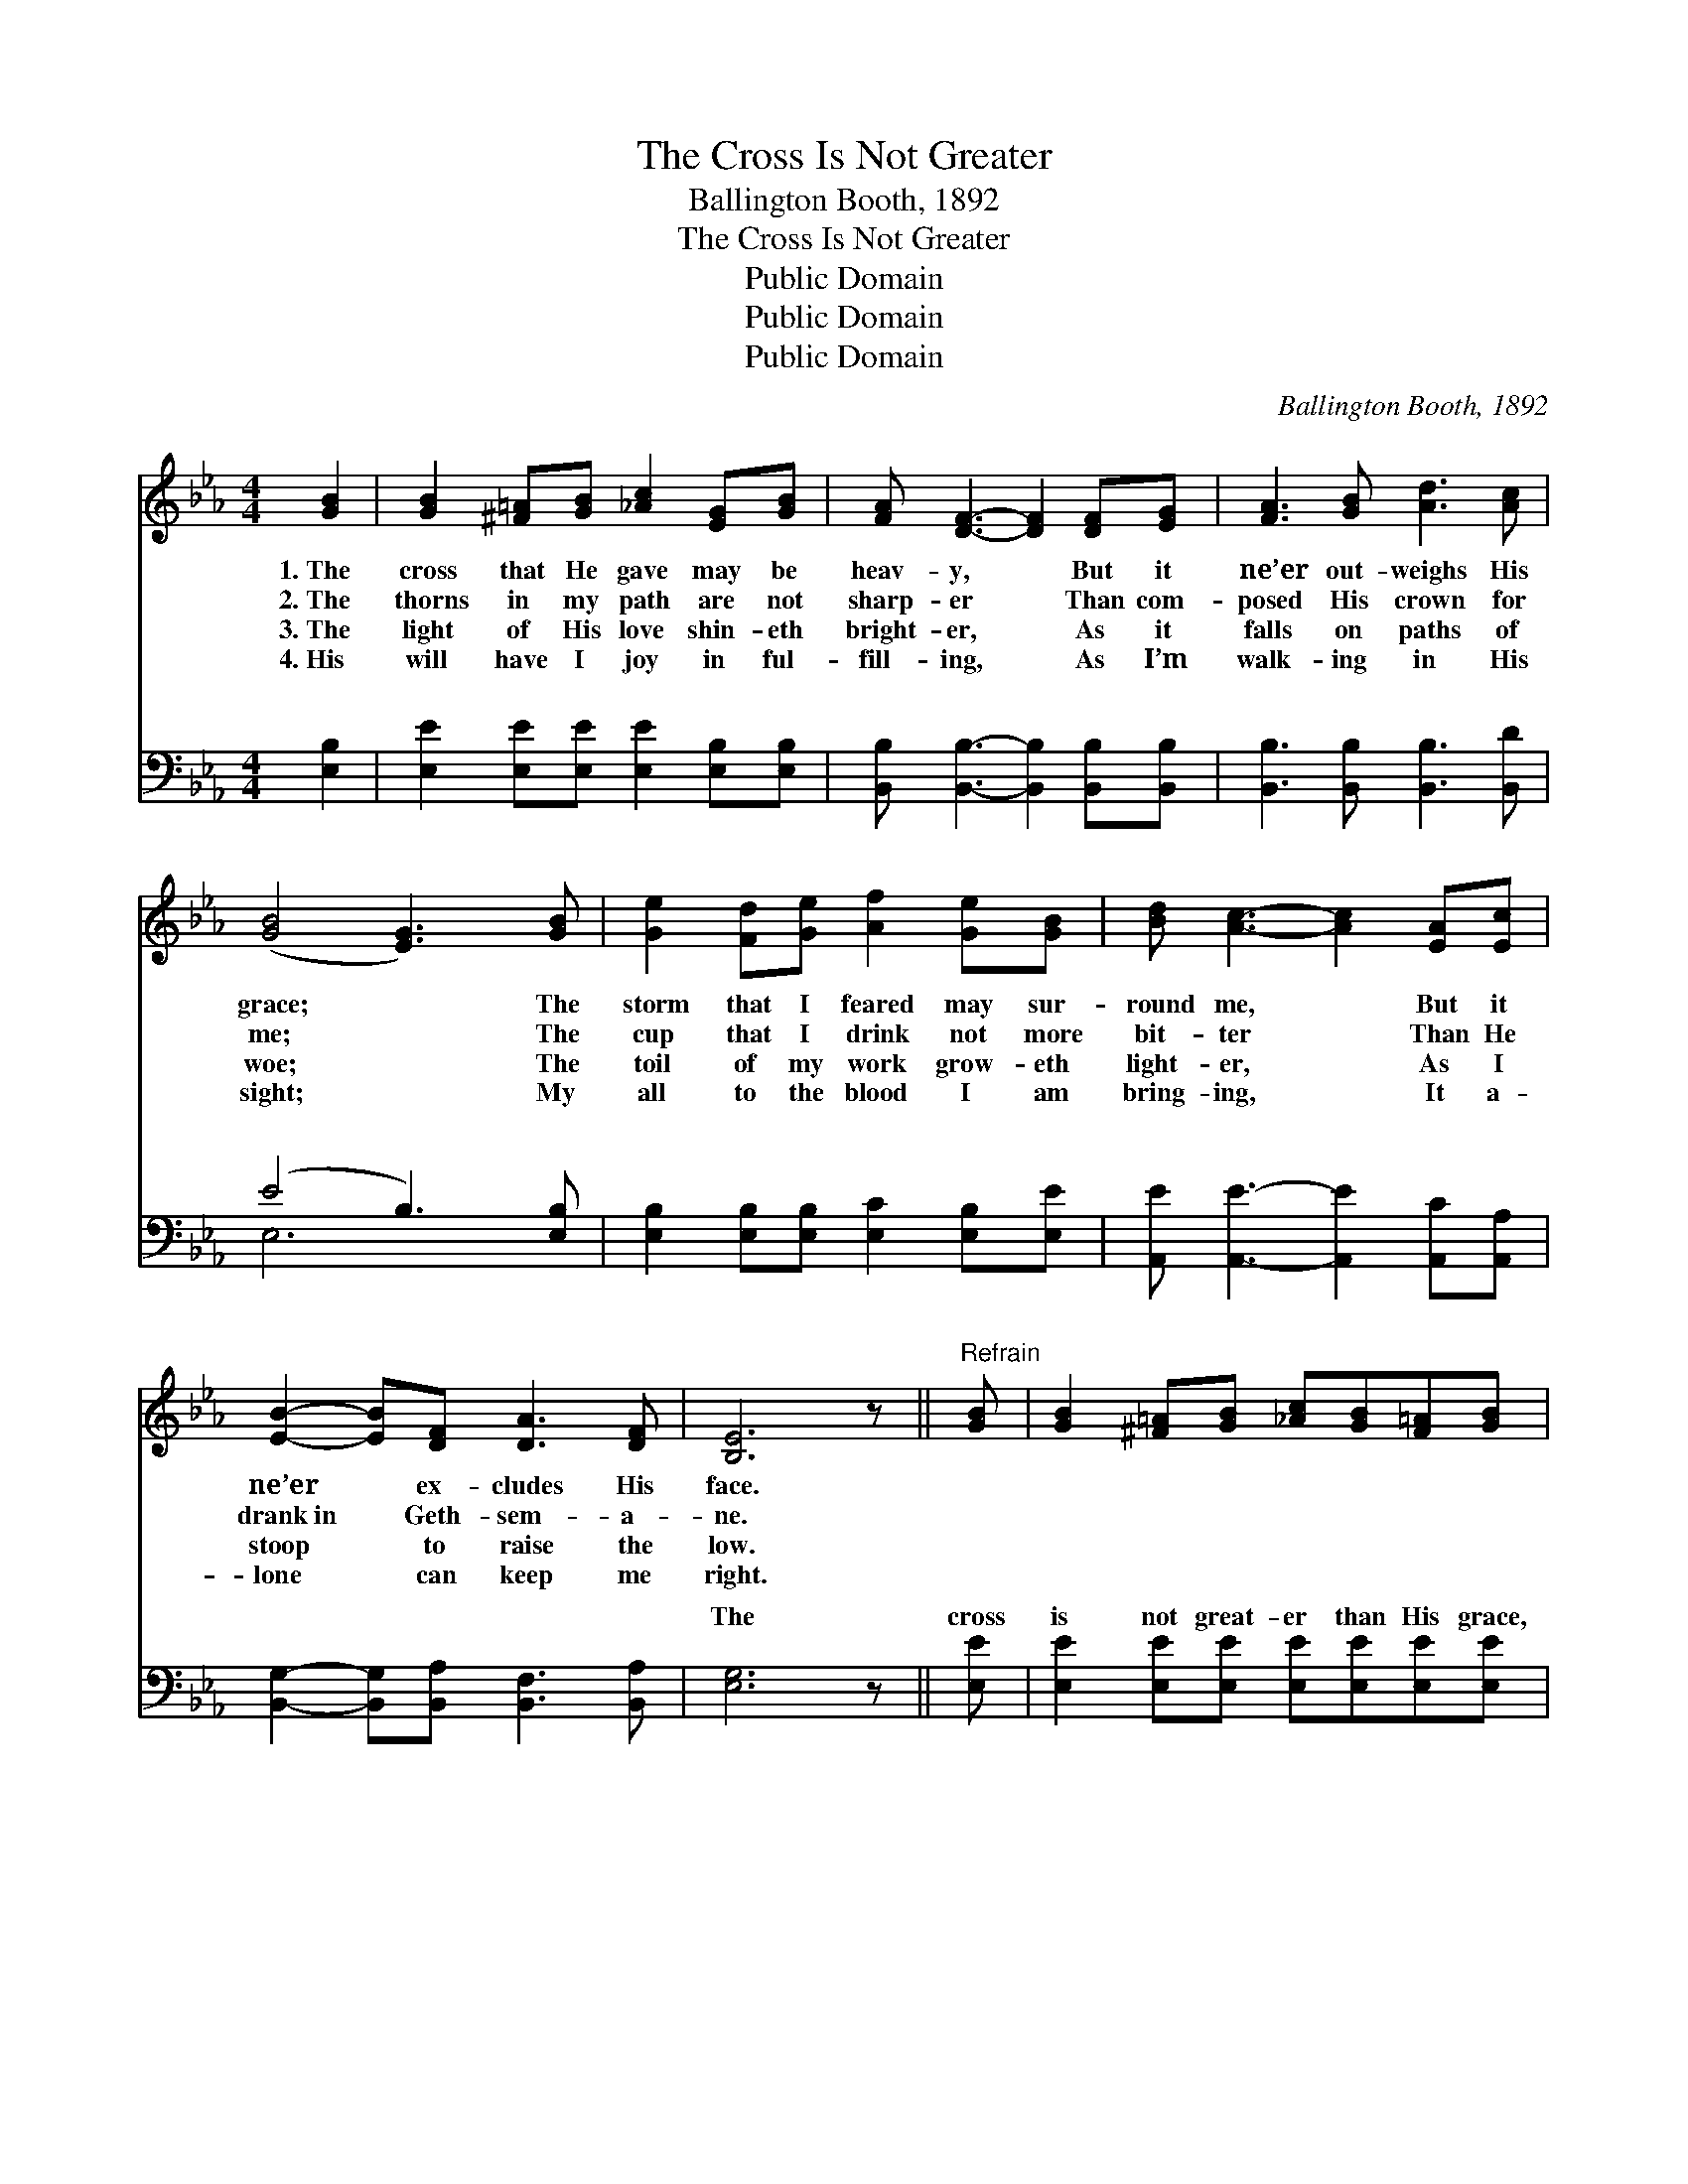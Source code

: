 X:1
T:The Cross Is Not Greater
T:Ballington Booth, 1892
T:The Cross Is Not Greater
T:Public Domain
T:Public Domain
T:Public Domain
C:Ballington Booth, 1892
Z:Public Domain
%%score 1 ( 2 3 )
L:1/8
M:4/4
K:Eb
V:1 treble 
V:2 bass 
V:3 bass 
V:1
 [GB]2 | [GB]2 [^F=A][GB] [_Ac]2 [EG][GB] | [FA] [DF]3- [DF]2 [DF][EG] | [FA]3 [GB] [Ad]3 [Ac] | %4
w: 1.~The|cross that He gave may be|heav- y, * But it|ne’er out- weighs His|
w: 2.~The|thorns in my path are not|sharp- er * Than com-|posed His crown for|
w: 3.~The|light of His love shin- eth|bright- er, * As it|falls on paths of|
w: 4.~His|will have I joy in ful-|fill- ing, * As I’m|walk- ing in His|
 ([GB]4 [EG]3) [GB] | [Ge]2 [Fd][Ge] [Af]2 [Ge][GB] | [Bd] [Ac]3- [Ac]2 [EA][Ec] | %7
w: grace; * The|storm that I feared may sur-|round me, * But it|
w: me; * The|cup that I drink not more|bit- ter * Than He|
w: woe; * The|toil of my work grow- eth|light- er, * As I|
w: sight; * My|all to the blood I am|bring- ing, * It a-|
 [EB]2- [EB][DF] [DA]3 [DF] | [B,E]6 z ||"^Refrain" [GB] | [GB]2 [^F=A][GB] [_Ac][GB][F=A][GB] | %11
w: ne’er * ex- cludes His|face.|||
w: drank~in * Geth- sem- a-|ne.|||
w: stoop * to raise the|low.|||
w: lone * can keep me|right.|||
 [EG]6 z [GB] | [GB]2 [^F=A][GB] [_Ac][GB][F=A][GB] | [EG]6 [GB][Ge] | %14
w: |||
w: |||
w: |||
w: |||
 [Ae][Ad][Ad][DF] [FA]2 [FA][Ac] | [Ac][GB][GB][B,E] [EG]2 [_DG][DG] | [CG]2 [CF]2 [B,E]2 [B,D]2 | %17
w: |||
w: |||
w: |||
w: |||
 [B,E]6 |] %18
w: |
w: |
w: |
w: |
V:2
 [E,B,]2 | [E,E]2 [E,E][E,E] [E,E]2 [E,B,][E,B,] | [B,,B,] [B,,B,]3- [B,,B,]2 [B,,B,][B,,B,] | %3
w: ~|~ ~ ~ ~ ~ ~|~ ~ * ~ ~|
 [B,,B,]3 [B,,B,] [B,,B,]3 [B,,D] | (E4 B,3) [E,B,] | [E,B,]2 [E,B,][E,B,] [E,C]2 [E,B,][E,E] | %6
w: ~ ~ ~ ~|~ * ~|~ ~ ~ ~ ~ ~|
 [A,,E] [A,,E]3- [A,,E]2 [A,,C][A,,A,] | [B,,G,]2- [B,,G,][B,,A,] [B,,F,]3 [B,,A,] | [E,G,]6 z || %9
w: ~ ~ * ~ ~|~ * ~ ~ ~|The|
 [E,E] | [E,E]2 [E,E][E,E] [E,E][E,E][E,E][E,E] | (z E,G,B, E,2) z [E,E] | %12
w: cross|is not great- er than His grace,|* * * * The|
 [E,E]2 [E,E][E,E] [E,E][E,E][E,E][E,E] | (z E,G,B, E,2) [E,B,][G,B,] | %14
w: * can- not hide His bless- èd|* * * * face; I|
 B,B,B,B, [B,D]2 [B,,D][B,,D] | [E,E][E,E][E,E][E,G,] [E,B,]2 [E,B,][E,B,] | %16
w: * sa- tis- fied to know That|be- low, I can con- quer ev-|
 [A,,A,]2 [A,,A,]2 [B,,G,]2 [B,,F,]2 | [E,G,]6 |] %18
w: ery foe. * *||
V:3
 x2 | x8 | x8 | x8 | E,6 x2 | x8 | x8 | x8 | x7 || x | x8 | [E,B,]6 x2 | x8 | [E,B,]6 x2 | %14
w: ||||~|||||||storm||am|
 B,B,B,B, x4 | x8 | x8 | x6 |] %18
w: with Je- sus here||||

